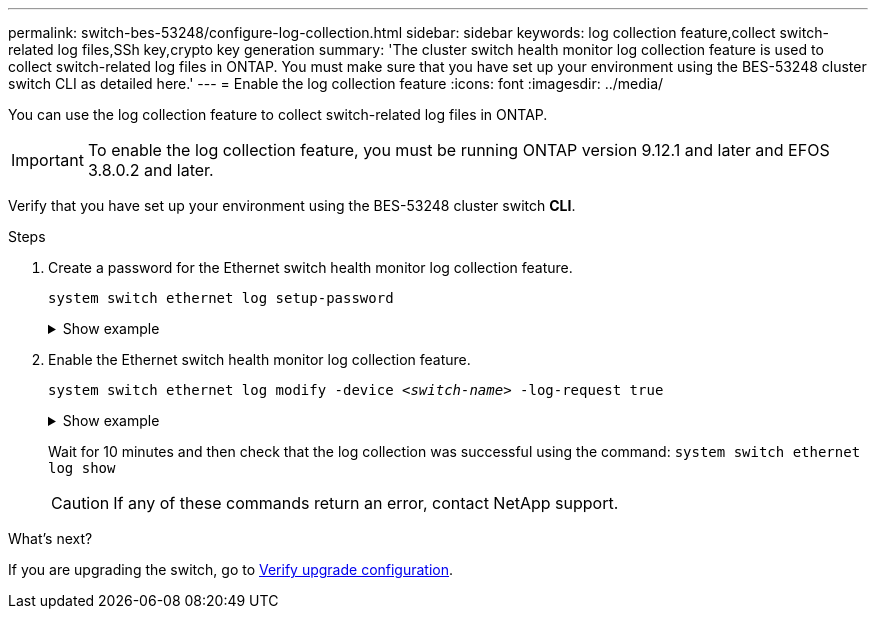 ---
permalink: switch-bes-53248/configure-log-collection.html
sidebar: sidebar
keywords: log collection feature,collect switch-related log files,SSh key,crypto key generation
summary: 'The cluster switch health monitor log collection feature is used to collect switch-related log files in ONTAP. You must make sure that you have set up your environment using the BES-53248 cluster switch CLI as detailed here.'
---
= Enable the log collection feature
:icons: font
:imagesdir: ../media/

[.lead]
You can use the log collection feature to collect switch-related log files in ONTAP. 

IMPORTANT: To enable the log collection feature, you must be running ONTAP version 9.12.1 and later and EFOS 3.8.0.2 and later.

Verify that you have set up your environment using the BES-53248 cluster switch *CLI*.

// start of tabbed content 

//[role="tabbed-block"] 

//==== 

//.For ONTAP 9.8 and later

.Steps

. Create a password for the Ethernet switch health monitor log collection feature.
+
`system switch ethernet log setup-password`

+
.Show example
[%collapsible]
====

[subs=+quotes]
----
cluster1::*> *system switch ethernet log setup-password*
Enter the switch name: *<return>*
The switch name entered is not recognized.
Choose from the following list:
*cs1*
*cs2*

cluster1::*> *system switch ethernet log setup-password*

Enter the switch name: *cs1*
Would you like to specify a user other than admin for log collection? {y|n}: *n*

Enter the password: *<enter switch password>*
Enter the password again: *<enter switch password>*

cluster1::*> *system switch ethernet log setup-password*

Enter the switch name: *cs2*
Would you like to specify a user other than admin for log collection? {y|n}: *n*

Enter the password: *<enter switch password>*
Enter the password again: *<enter switch password>*
----
====

. Enable the Ethernet switch health monitor log collection feature.
+
`system switch ethernet log modify -device _<switch-name>_ -log-request true`

+
.Show example 
[%collapsible]
====

[subs=+quotes]
----
cluster1::*> *system switch ethernet log modify -device cs1 -log-request true*

Do you want to modify the cluster switch log collection configuration? {y|n}: [n] *y*

Enabling cluster switch log collection.

cluster1::*> *system switch ethernet log modify -device cs2 -log-request true*

Do you want to modify the cluster switch log collection configuration? {y|n}: [n] *y*

Enabling cluster switch log collection.
----
====
+
Wait for 10 minutes and then check that the log collection was successful using the command:
`system switch ethernet log show`
+
CAUTION: If any of these commands return an error, contact NetApp support.


//.For ONTAP 9.5P15, 9.6P11, 9.7P8 and later patch releases
//--

//Enable the log collection feature using the commands:

//`system cluster-switch log setup-password` and `system cluster-switch log enable-collection`

//Enter: `system cluster-switch log setup-password`

//[subs=+quotes]
//----
//cluster1::*> *system cluster-switch log setup-password*
//Enter the switch name: <return>
//The switch name entered is not recognized.
//Choose from the following list:
//*cs1*
//*cs2*

//cluster1::*> *system cluster-switch log setup-password*

//Enter the switch name: *cs1*
//RSA key fingerprint is e5:8b:c6:dc:e2:18:18:09:36:63:d9:63:dd:03:d9:cc
//Do you want to continue? {y|n}::[n] *y*

//Enter the password: <enter switch password>
//Enter the password again: <enter switch password>

//cluster1::*> *system cluster-switch log setup-password*

//Enter the switch name: *cs2*
//RSA key fingerprint is 57:49:86:a1:b9:80:6a:61:9a:86:8e:3c:e3:b7:1f:b1
//Do you want to continue? {y|n}:: [n] *y*

//Enter the password: <enter switch password>
//Enter the password again: <enter switch password>
//----

//Enter: `system cluster-switch log enable-collection`

//[subs=+quotes]
//----
//cluster1::*> *system cluster-switch log enable-collection*

//Do you want to enable cluster log collection for all nodes in the cluster?
//{y|n}: [n] *y*

//Enabling cluster switch log collection.
//----
//--
//==== 

// end of tabbed content 

//NOTE: The log collect command is not available at this time. See link:https://mysupport.netapp.com/site/bugs-online/product/ONTAP/BURT/1225042[Bug 1225042^] for further details.

.What's next?
If you are upgrading the switch, go to link:replace-verify.html[Verify upgrade configuration].

//. Begin an initial data collection from each switch:

//* `cluster1::*> system cluster-switch log collect -device <cs1>`
//* `cluster1::*> system cluster-switch log collect -device <cs2>`

//Updates for GH issues #72 & 79, 2023-APR-04

// Updates made for AFFFASDOC-72 apply here too, 2023-JUL-12